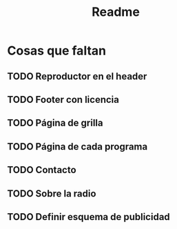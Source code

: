 #+title: Readme
* Cosas que faltan
** TODO Reproductor en el header
** TODO Footer con licencia
** TODO Página de grilla
** TODO Página de cada programa
** TODO Contacto
** TODO Sobre la radio
** TODO Definir esquema de publicidad
